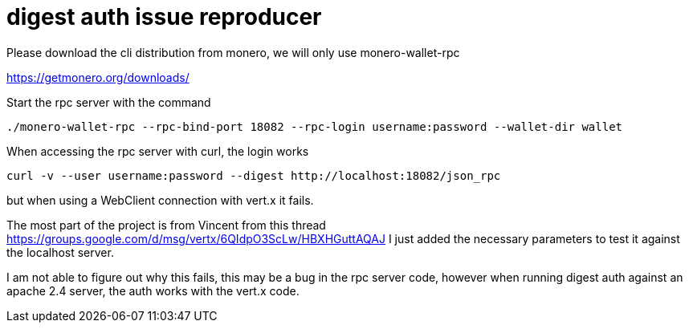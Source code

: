 = digest auth issue reproducer

Please download the cli distribution from monero, we will only use monero-wallet-rpc

https://getmonero.org/downloads/

Start the rpc server with the command

     ./monero-wallet-rpc --rpc-bind-port 18082 --rpc-login username:password --wallet-dir wallet

When accessing the rpc server with curl, the login works

     curl -v --user username:password --digest http://localhost:18082/json_rpc

but when using a WebClient connection with vert.x it fails.

The most part of the project is from Vincent from this thread https://groups.google.com/d/msg/vertx/6QIdpO3ScLw/HBXHGuttAQAJ
I just added the necessary parameters to test it against the localhost server.

I am not able to figure out why this fails, this may be a bug in the rpc server code,
however when running digest auth against an apache 2.4 server, the auth works
with the vert.x code.
